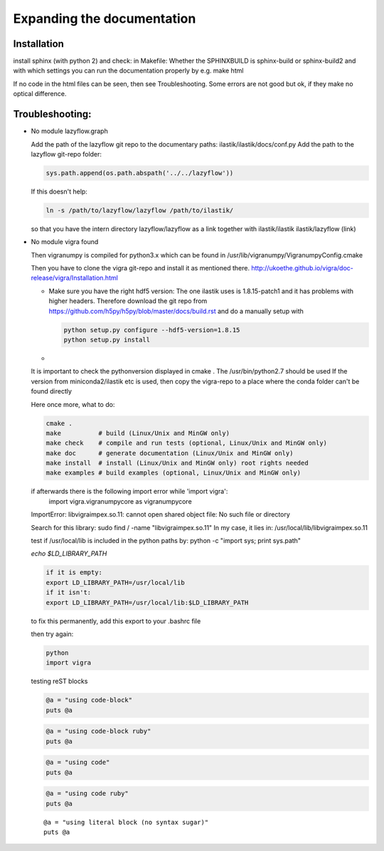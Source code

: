.. role:: bash(code)
   :language: bash

========================================
Expanding the documentation
========================================

Installation
=================

install sphinx (with python 2) and check:
in Makefile:
Whether the SPHINXBUILD is sphinx-build or sphinx-build2 and with which settings you can run the 
documentation properly by e.g.
make html



If no code in the html files can be seen, then see Troubleshooting. 
Some errors are not good but ok, if they make no optical difference.




Troubleshooting:
=================

* No module lazyflow.graph

  Add the path of the lazyflow git repo to the documentary paths:
  ilastik/ilastik/docs/conf.py
  Add the path to the lazyflow git-repo folder:

  .. code::

          sys.path.append(os.path.abspath('../../lazyflow'))
  
  
  If this doesn't help:

  .. code::

          ln -s /path/to/lazyflow/lazyflow /path/to/ilastik/
  
  so that you have the intern directory lazyflow/lazyflow as a link together with 
  ilastik/ilastik 
  ilastik/lazyflow (link)




* No module vigra found


  Then vigranumpy is compiled for python3.x which can be found in 
  /usr/lib/vigranumpy/VigranumpyConfig.cmake
  
  Then you have to clone the vigra git-repo and install it as mentioned there. 
  http://ukoethe.github.io/vigra/doc-release/vigra/Installation.html


  * Make sure you have the right hdf5 version:
    The one ilastik uses is 1.8.15-patch1 and it has problems with higher headers. Therefore 
    download the git repo from https://github.com/h5py/h5py/blob/master/docs/build.rst
    and do a manually setup with 

    .. code::

        python setup.py configure --hdf5-version=1.8.15
        python setup.py install

  *
  It is important to check the pythonversion displayed in 
  cmake .
  The /usr/bin/python2.7 should be used
  If the version from miniconda2/ilastik etc is used, then copy the vigra-repo to a place where the conda folder
  can't be found directly
  
  Here once more, what to do:

  .. code::

          cmake .
          make          # build (Linux/Unix and MinGW only)
          make check    # compile and run tests (optional, Linux/Unix and MinGW only)
          make doc      # generate documentation (Linux/Unix and MinGW only)
          make install  # install (Linux/Unix and MinGW only) root rights needed
          make examples # build examples (optional, Linux/Unix and MinGW only)
  
  
  if afterwards there is the following import error while 'import vigra':
      import vigra.vigranumpycore as vigranumpycore
  ImportError: libvigraimpex.so.11: cannot open shared object file: No such file or directory
  
  Search for this library:
  sudo find / -name "libvigraimpex.so.11"
  In my case, it lies in:
  /usr/local/lib/libvigraimpex.so.11
  
  test if /usr/local/lib is included in the python paths by:
  python -c "import sys; print sys.path"
  
  
  
  `echo $LD_LIBRARY_PATH`
  
  .. code:: bash
  
          if it is empty:
          export LD_LIBRARY_PATH=/usr/local/lib
          if it isn't:
          export LD_LIBRARY_PATH=/usr/local/lib:$LD_LIBRARY_PATH
  
  to fix this permanently, add this export to your .bashrc file
  
  then try again:
  
  .. code:: bash
  
          python
          import vigra
  
  
  
  testing reST blocks
  
  
  .. code-block::
  
    @a = "using code-block"
    puts @a
  
  
  .. code-block:: ruby
  
    @a = "using code-block ruby"
    puts @a
  
  
  .. code::
  
    @a = "using code"
    puts @a
  
  
  .. code:: ruby
  
    @a = "using code ruby"
    puts @a
  
  
  ::
  
    @a = "using literal block (no syntax sugar)"
    puts @a
